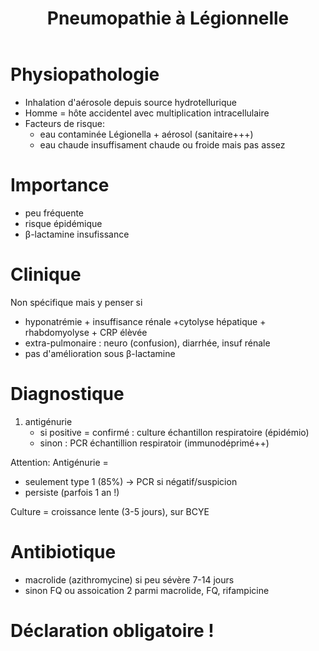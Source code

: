 :PROPERTIES:
:ID:       ea96632b-27d0-4c90-9320-d2d648c62ead
:END:
#+title: Pneumopathie à Légionnelle
#+filetags: personal medecine
* Physiopathologie
- Inhalation d'aérosole depuis source hydrotellurique
- Homme = hôte accidentel avec multiplication intracellulaire
- Facteurs de risque:
  - eau contaminée Légionella + aérosol (sanitaire+++)
  - eau chaude insuffisament chaude ou froide mais pas assez
* Importance
- peu fréquente
- risque épidémique
- β-lactamine insufissance
* Clinique
Non spécifique mais y penser si
- hyponatrémie + insuffisance rénale +cytolyse hépatique + rhabdomyolyse + CRP élèvée
- extra-pulmonaire : neuro (confusion), diarrhée, insuf rénale
- pas d'amélioration sous β-lactamine
* Diagnostique
1. antigénurie
   - si positive = confirmé : culture échantillon respiratoire (épidémio)
   - sinon : PCR échantillion respiratoir (immunodéprimé++)

Attention: Antigénurie =
- seulement type 1 (85%) -> PCR si négatif/suspicion
- persiste (parfois 1 an !)

Culture = croissance lente (3-5 jours), sur BCYE
* Antibiotique
- macrolide (azithromycine) si peu sévère 7-14 jours
- sinon FQ ou assoication 2 parmi macrolide, FQ, rifampicine
* Déclaration obligatoire !
